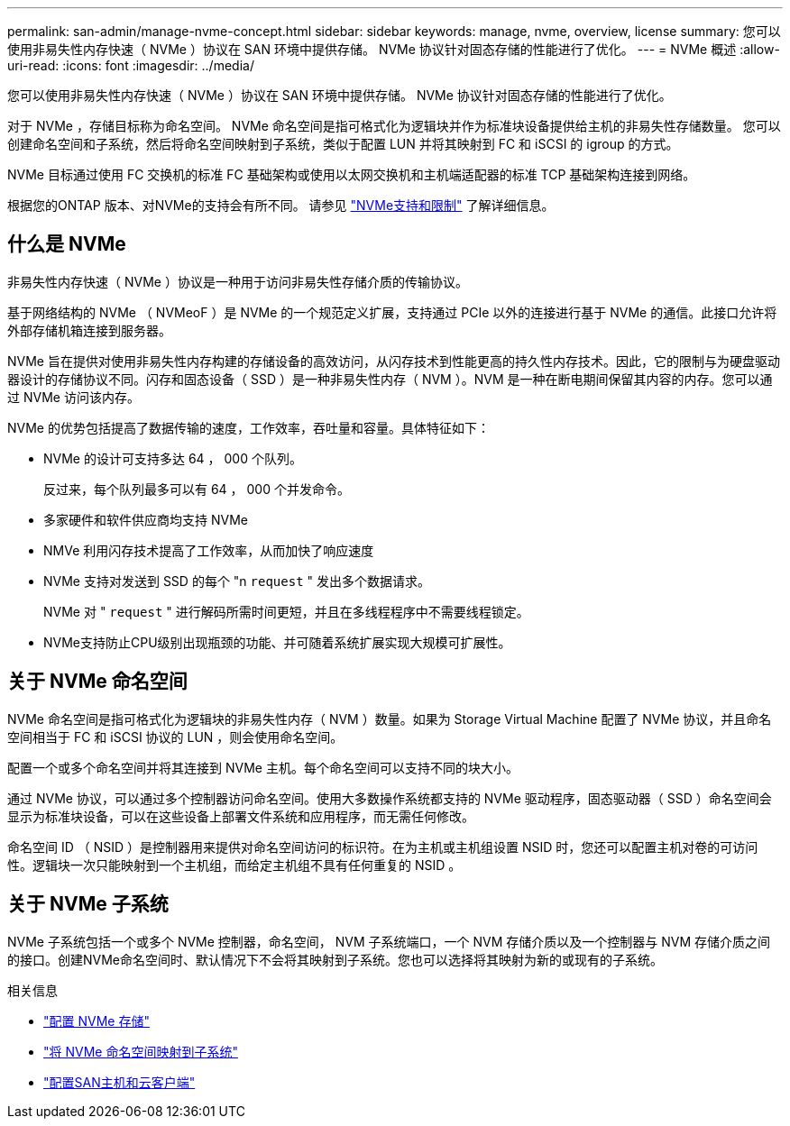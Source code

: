 ---
permalink: san-admin/manage-nvme-concept.html 
sidebar: sidebar 
keywords: manage, nvme, overview, license 
summary: 您可以使用非易失性内存快速（ NVMe ）协议在 SAN 环境中提供存储。  NVMe 协议针对固态存储的性能进行了优化。 
---
= NVMe 概述
:allow-uri-read: 
:icons: font
:imagesdir: ../media/


[role="lead"]
您可以使用非易失性内存快速（ NVMe ）协议在 SAN 环境中提供存储。  NVMe 协议针对固态存储的性能进行了优化。

对于 NVMe ，存储目标称为命名空间。  NVMe 命名空间是指可格式化为逻辑块并作为标准块设备提供给主机的非易失性存储数量。  您可以创建命名空间和子系统，然后将命名空间映射到子系统，类似于配置 LUN 并将其映射到 FC 和 iSCSI 的 igroup 的方式。

NVMe 目标通过使用 FC 交换机的标准 FC 基础架构或使用以太网交换机和主机端适配器的标准 TCP 基础架构连接到网络。

根据您的ONTAP 版本、对NVMe的支持会有所不同。  请参见 link:../nvme/support-limitations.html["NVMe支持和限制"] 了解详细信息。



== 什么是 NVMe

非易失性内存快速（ NVMe ）协议是一种用于访问非易失性存储介质的传输协议。

基于网络结构的 NVMe （ NVMeoF ）是 NVMe 的一个规范定义扩展，支持通过 PCIe 以外的连接进行基于 NVMe 的通信。此接口允许将外部存储机箱连接到服务器。

NVMe 旨在提供对使用非易失性内存构建的存储设备的高效访问，从闪存技术到性能更高的持久性内存技术。因此，它的限制与为硬盘驱动器设计的存储协议不同。闪存和固态设备（ SSD ）是一种非易失性内存（ NVM ）。NVM 是一种在断电期间保留其内容的内存。您可以通过 NVMe 访问该内存。

NVMe 的优势包括提高了数据传输的速度，工作效率，吞吐量和容量。具体特征如下：

* NVMe 的设计可支持多达 64 ， 000 个队列。
+
反过来，每个队列最多可以有 64 ， 000 个并发命令。

* 多家硬件和软件供应商均支持 NVMe
* NMVe 利用闪存技术提高了工作效率，从而加快了响应速度
* NVMe 支持对发送到 SSD 的每个 "n `request` " 发出多个数据请求。
+
NVMe 对 " `request` " 进行解码所需时间更短，并且在多线程程序中不需要线程锁定。

* NVMe支持防止CPU级别出现瓶颈的功能、并可随着系统扩展实现大规模可扩展性。




== 关于 NVMe 命名空间

NVMe 命名空间是指可格式化为逻辑块的非易失性内存（ NVM ）数量。如果为 Storage Virtual Machine 配置了 NVMe 协议，并且命名空间相当于 FC 和 iSCSI 协议的 LUN ，则会使用命名空间。

配置一个或多个命名空间并将其连接到 NVMe 主机。每个命名空间可以支持不同的块大小。

通过 NVMe 协议，可以通过多个控制器访问命名空间。使用大多数操作系统都支持的 NVMe 驱动程序，固态驱动器（ SSD ）命名空间会显示为标准块设备，可以在这些设备上部署文件系统和应用程序，而无需任何修改。

命名空间 ID （ NSID ）是控制器用来提供对命名空间访问的标识符。在为主机或主机组设置 NSID 时，您还可以配置主机对卷的可访问性。逻辑块一次只能映射到一个主机组，而给定主机组不具有任何重复的 NSID 。



== 关于 NVMe 子系统

NVMe 子系统包括一个或多个 NVMe 控制器，命名空间， NVM 子系统端口，一个 NVM 存储介质以及一个控制器与 NVM 存储介质之间的接口。创建NVMe命名空间时、默认情况下不会将其映射到子系统。您也可以选择将其映射为新的或现有的子系统。

.相关信息
* link:create-nvme-namespace-subsystem-task.html["配置 NVMe 存储"]
* link:map-nvme-namespace-subsystem-task.html["将 NVMe 命名空间映射到子系统"]
* link:https://docs.netapp.com/us-en/ontap-sanhost/["配置SAN主机和云客户端"^]

